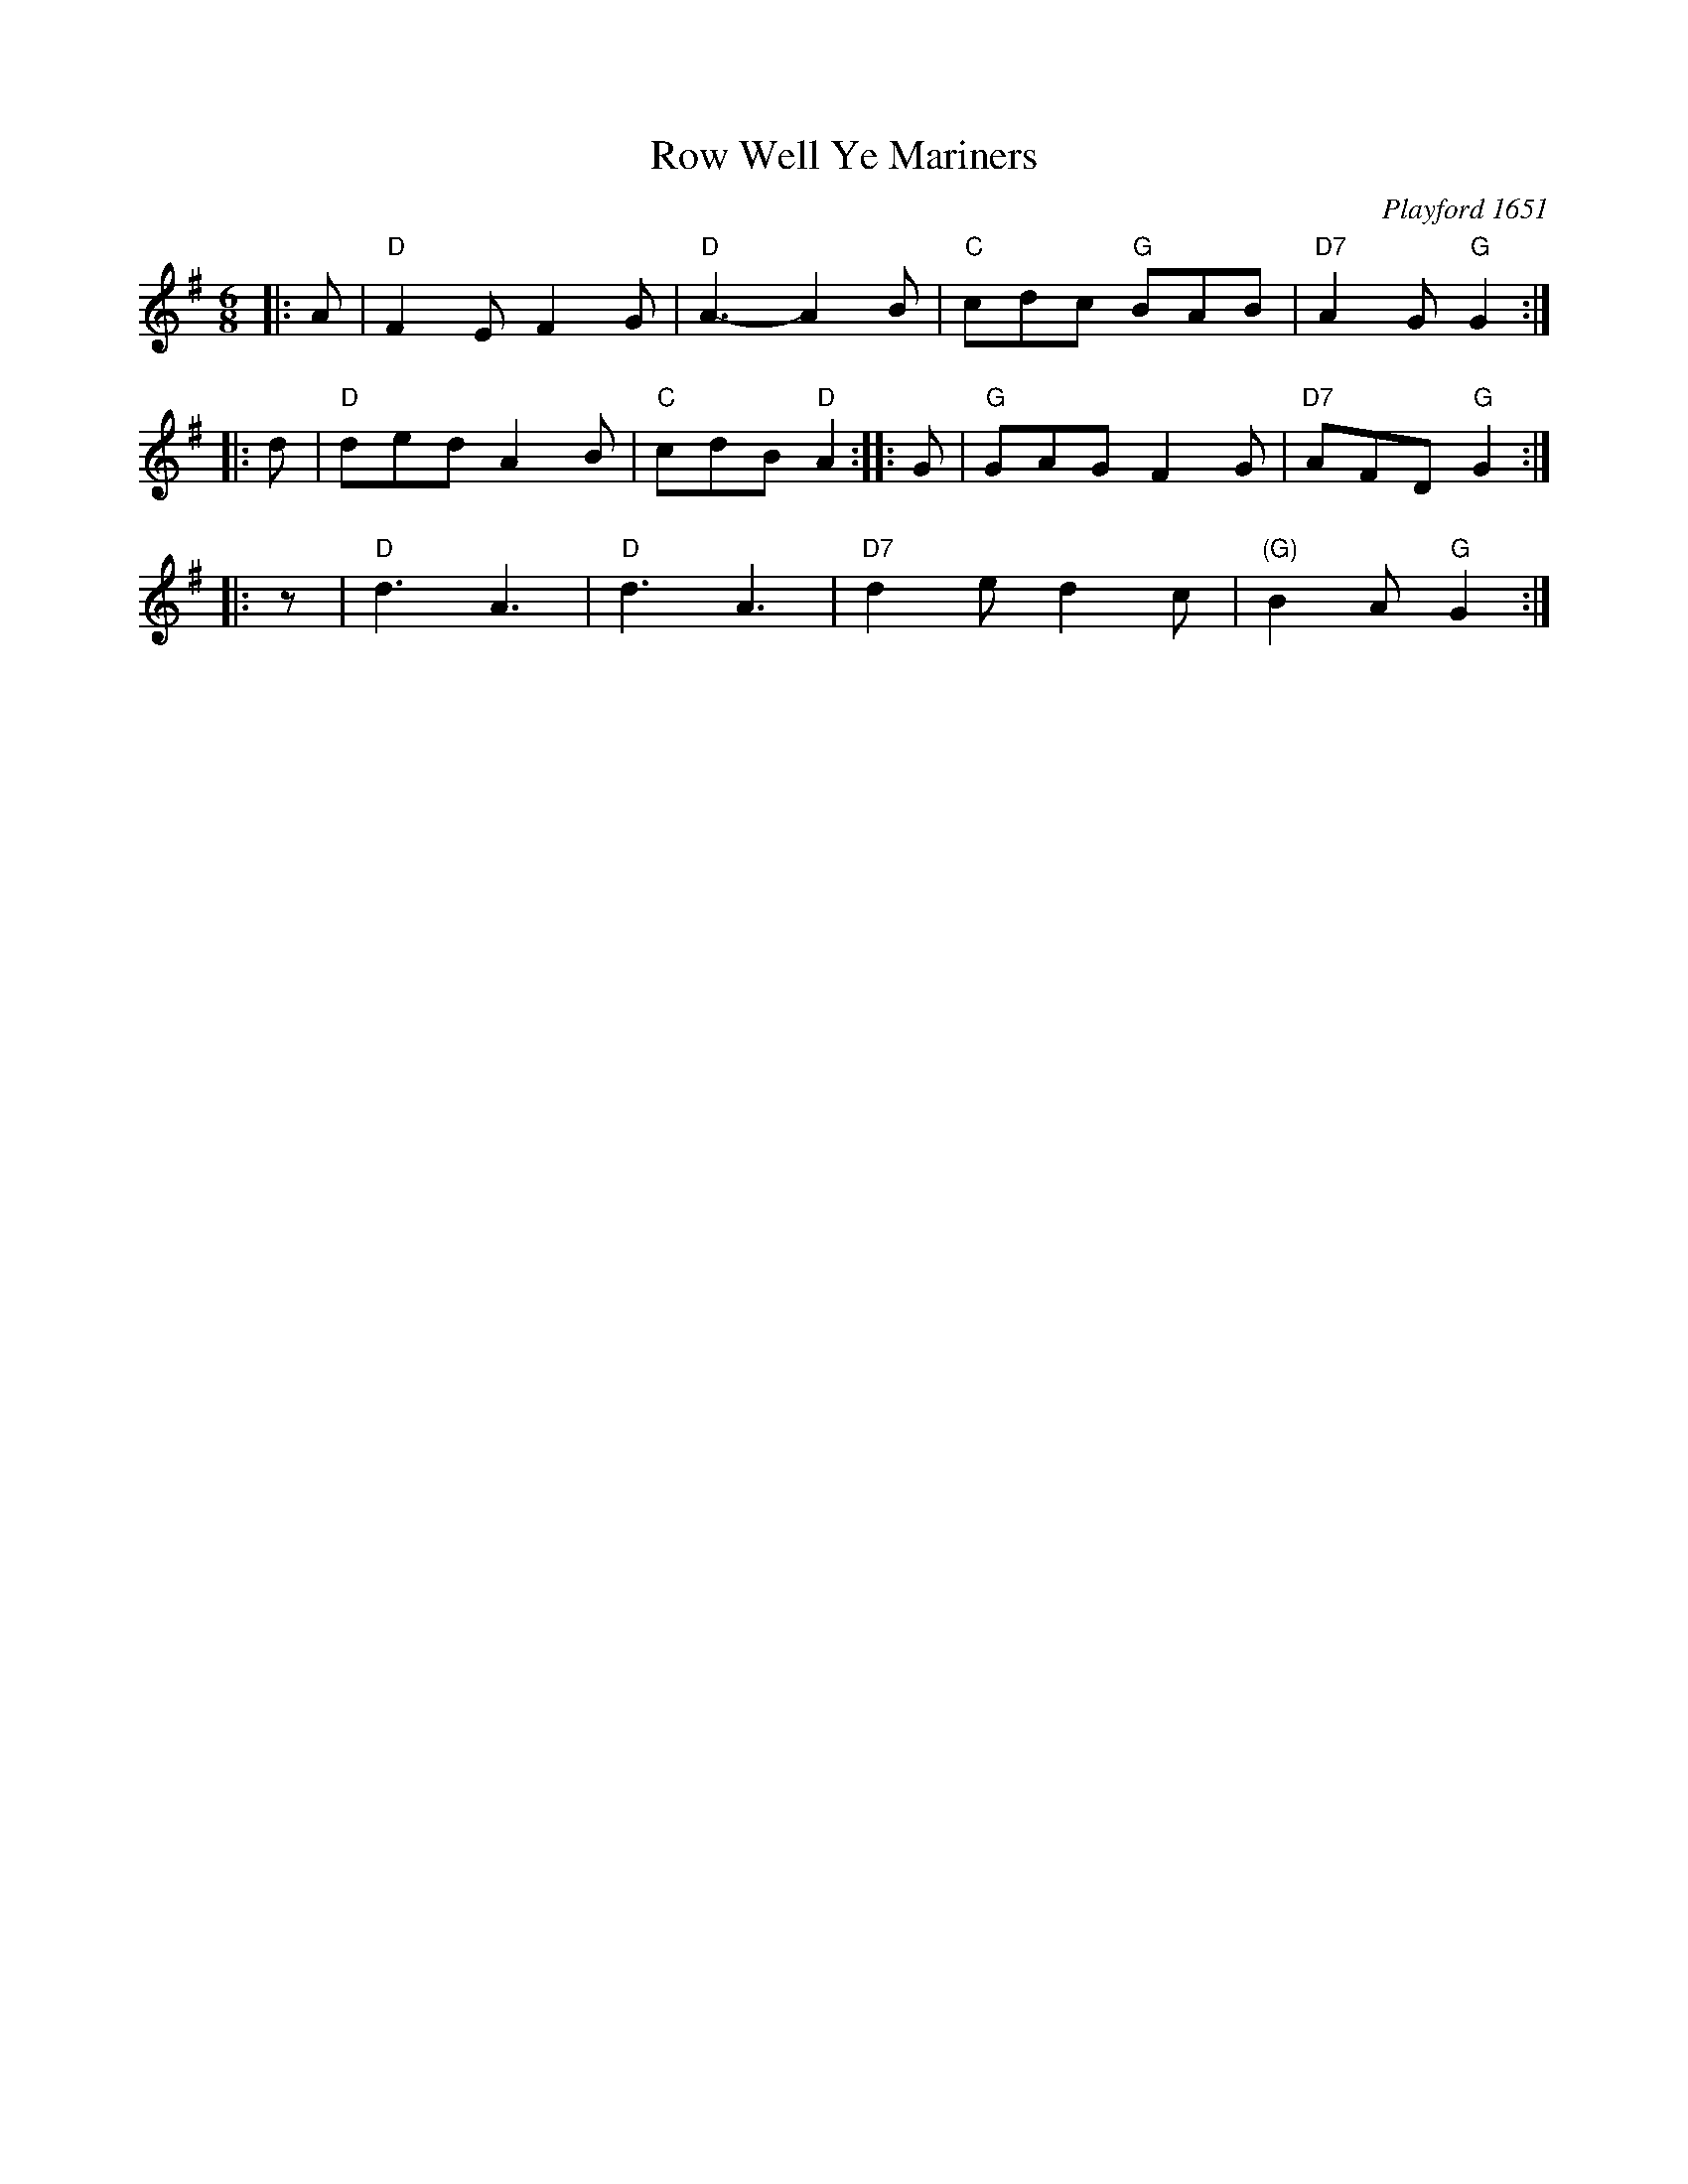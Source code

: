 X: 3
T: Row Well Ye Mariners
O: Playford 1651
R: jig
M: 6/8
L: 1/8
B: Playford 1651
B: Peter Barnes "English Country Dance Tunes" v.2 2005 p.110
Z: 2012 John Chambers <jc:trillian.mit.edu>
K: G
|: A | "D"F2E F2G | "D"A3- A2B | "C"cdc "G"BAB | "D7"A2G "G"G2 :|
|: d | "D"ded A2B | "C"cdB "D"A2 :: G | "G"GAG F2G | "D7"AFD "G"G2 :|
|: z | "D"d3 A3   | "D"d3 A3 | "D7"d2e d2c | "(G)"B2A "G"G2 :|
